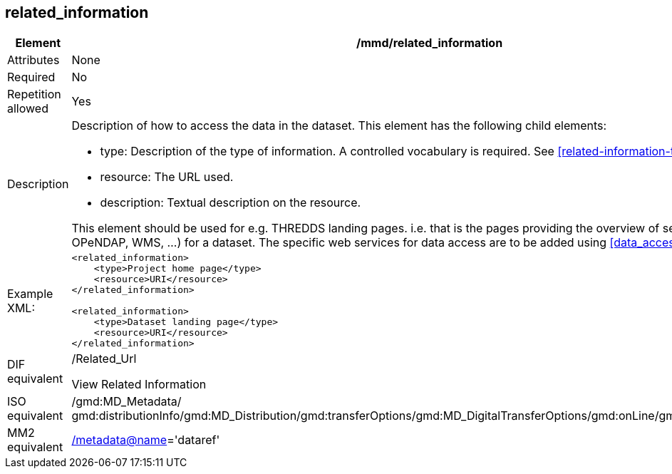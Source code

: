 [[related_information]]
== related_information

[cols="2,8"]
|=======================================================================
|Element |/mmd/related_information

|Attributes |None

|Required |No

|Repetition allowed |Yes

|Description a|
Description of how to access the data in the dataset. This element has
the following child elements:

* type: Description of the type of information. A controlled vocabulary is required. See <<related-information-types>>.
* resource: The URL used. 
* description: Textual description on the resource.

This element should be used for e.g. THREDDS landing pages. i.e. that is the
pages providing the overview of services (HTTP, OPeNDAP, WMS, ...) for a
dataset. The specific web services for data access are to be added using <<data_access>>.

|Example XML: a|
----
<related_information>
    <type>Project home page</type>
    <resource>URI</resource>
</related_information>

<related_information>
    <type>Dataset landing page</type>
    <resource>URI</resource>
</related_information>
----

|DIF equivalent a|
/Related_Url

View Related Information

|ISO equivalent |/gmd:MD_Metadata/
gmd:distributionInfo/gmd:MD_Distribution/gmd:transferOptions/gmd:MD_DigitalTransferOptions/gmd:onLine/gmd:CI_OnlineResource

|MM2 equivalent
|link:../../../../metadata@name[/metadata@name]='dataref'


|=======================================================================
